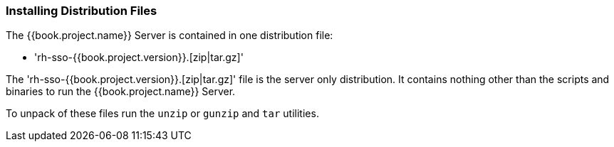 
=== Installing Distribution Files

The {{book.project.name}} Server is contained in one distribution file:

* 'rh-sso-{{book.project.version}}.[zip|tar.gz]'

The 'rh-sso-{{book.project.version}}.[zip|tar.gz]' file is the server only distribution.  It contains nothing other than the scripts and binaries
to run the {{book.project.name}} Server.

To unpack of these files run the `unzip` or `gunzip` and `tar` utilities.





